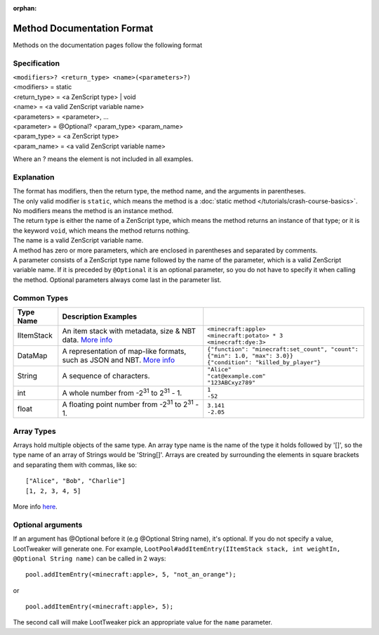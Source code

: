:orphan:

.. |2^31| replace:: 2\ :sup:`31`\

Method Documentation Format
===========================

Methods on the documentation pages follow the following format

Specification
-------------
| ``<modifiers>? <return_type> <name>(<parameters>?)``
| <modifiers> = static
| <return_type> = <a ZenScript type> | void
| <name> = <a valid ZenScript variable name>
| <parameters> = <parameter>, ...
| <parameter> = @Optional? <param_type> <param_name>
| <param_type> = <a ZenScript type>
| <param_name> = <a valid ZenScript variable name>

Where an ? means the element is not included in all examples.

Explanation
-----------
| The format has modifiers, then the return type, the method name, and the arguments in parentheses. 
| The only valid modifier is ``static``, which means the method is a :doc:`static method </tutorials/crash-course-basics>`. No modifiers means the method is an instance method. 
| The return type is either the name of a ZenScript type, which means the method returns an instance of that type; or it is the keyword ``void``, which means the method returns nothing.
| The name is a valid ZenScript variable name.
| A method has zero or more parameters, which are enclosed in parentheses and separated by comments.
| A parameter consists of a ZenScript type name followed by the name of the parameter, which is a valid ZenScript variable name. If it is preceded by ``@Optional`` it is an optional parameter, so you do not have to specify it when calling the method. Optional parameters always come last in the parameter list.


Common Types
--------------
========== =================================================================================================== ============================================================================
Type Name  Description                                  Examples                                                                   
========== =================================================================================================== ============================================================================
IItemStack An item stack with metadata, size & NBT data.                                                       | ``<minecraft:apple>``                                                     
           `More info <https://crafttweaker.readthedocs.io/en/latest/#Vanilla/Items/IItemStack/#iitemstack>`__ | ``<minecraft:potato> * 3``                                               
                                                                                                               | ``<minecraft:dye:3>``                                                     

DataMap    A representation of map-like formats,                                                               | ``{"function": "minecraft:set_count", "count": {"min": 1.0, "max": 3.0}}``
           such as JSON and NBT.                                                                               | ``{"condition": "killed_by_player"}``
           `More info <https://crafttweaker.readthedocs.io/en/latest/#Vanilla/Data/DataMap/#datamap>`__ 
 
String     A sequence of characters.                                                                           | ``"Alice"``                                                               
                                                                                                               | ``"cat@example.com"``
                                                                                                               | ``"123ABCxyz789"``

int        A whole number from -|2^31| to |2^31| - 1.                                                          | ``1``                                                                     
                                                                                                               | ``-52``
 
float      A floating point number from -|2^31| to |2^31| - 1.                                                 | ``3.141``                                                                 
                                                                                                               | ``-2.05``
========== =================================================================================================== ============================================================================

Array Types
-----------
Arrays hold multiple objects of the same type. An array type name is the name of the type it holds followed by '[]', so the type name of an array of Strings would be 'String[]'.
Arrays are created by surrounding the elements in square brackets and separating them with commas, like so::

    ["Alice", "Bob", "Charlie"]
    [1, 2, 3, 4, 5]

More info `here <https://crafttweaker.readthedocs.io/en/latest/#AdvancedFunctions/Arrays_and_Loops/#arrays>`__.

Optional arguments
------------------
If an argument has @Optional before it (e.g @Optional String name), it's optional. If you do not specify a value, LootTweaker will generate one. 
For example, ``LootPool#addItemEntry(IItemStack stack, int weightIn, @Optional String name)`` can be called in 2 ways::

    pool.addItemEntry(<minecraft:apple>, 5, "not_an_orange");

or ::

    pool.addItemEntry(<minecraft:apple>, 5);

The second call will make LootTweaker pick an appropriate value for the ``name`` parameter.
